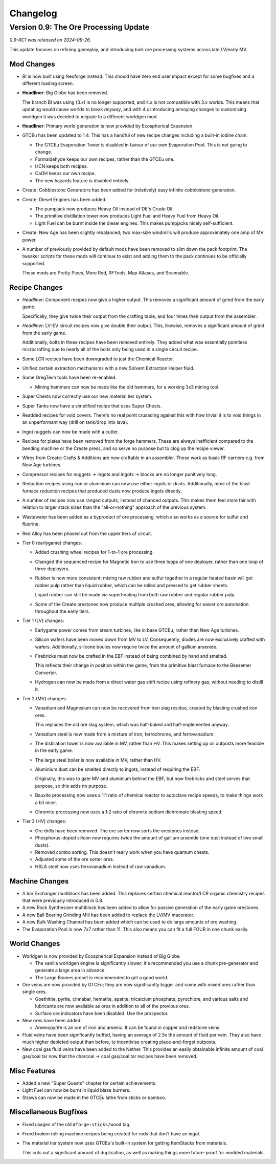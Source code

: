 Changelog
=========

Version 0.9: The Ore Processing Update
--------------------------------------

*0.9-RC1 was released on 2024-09-26*.

This update focuses on refining gameplay, and introducing bulk ore processing systems across 
late LV/early MV.

Mod Changes
~~~~~~~~~~~

- BI is now built using Neoforge instead. This should have zero end user impact except for some 
  bugfixes and a different loading screen.

- **Headliner**: Big Globe has been removed. 

  The branch BI was using (3.x) is no longer supported, and 4.x is not compatible with 3.x worlds. 
  This means that updating would cause worlds to break *anyway*, and with 4.x introducing annoying
  changes to customising worldgen it was decided to migrate to a different worldgen mod.

- **Headliner**: Primary world generation is now provided by Ecospherical Expansion.

- GTCEu has been updated to 1.4. This has a handful of new recipe changes including a built-in iodine 
  chain.

  - The GTCEu Evaporation Tower is disabled in favour of our own Evaporation Pool. This is not going
    to change.

  - Formaldehyde keeps our own recipes, rather than the GTCEu one.

  - HCN keeps both recipes.

  - CaOH keeps our own recipe.
  
  - The new hazards feature is disabled entirely.

- Create: Cobblestone Generators has been added for (relatively) easy infinite cobblestone generation.

- Create: Diesel Engines has been added. 

  - The pumpjack now produces Heavy Oil instead of DE's Crude Oil.

  - The primitive distillation tower now produces Light Fuel and Heavy Fuel from Heavy Oil.

  - Light Fuel can be burnt inside the diesel engines. This makes pumpjacks nicely self-sufficient.

- Create: New Age has been slightly rebalanced; two max-size windmills will produce approximately
  one amp of MV power. 

- A number of previously provided by default mods have been removed to slim down the pack 
  footprint. The tweaker scripts for these mods will continue to exist and adding them to the pack
  continues to be officially supported.

  These mods are Pretty Pipes, More Red, RFTools, Map Atlases, and Scannable.

Recipe Changes
~~~~~~~~~~~~~~

- *Headliner*: Component recipes now give a higher output. This removes a significant amount of
  grind from the early game.

  Specifically, they give twice their output from the crafting table, and four times their output 
  from the assembler.

- *Headliner*: LV-EV circuit recipes now give double their output. This, likewise, removes a 
  significant amount of grind from the early game.

  Additionally, bolts in these recipes have been removed entirely. They added what was essentially
  pointless microcrafting due to nearly all of the bolts only being used in a single circuit recipe.

- Some LCR recipes have been downgraded to just the Chemical Reactor.

- Unified certain extraction mechanisms with a new Solvent Extraction Helper fluid.

- Some GregTech tools have been re-enabled.

  - Mining hammers can now be made like the old hammers, for a working 3x3 mining tool.

- Super Chests now correctly use our new material tier system.

- Super Tanks now have a simplified recipe that uses Super Chests.

- Readded recipes for void covers. There's no real point crusading against this with how trivial it
  is to void things in an unperformant way (drill on tank/drop into lava). 

- Ingot nuggets can now be made with a cutter.

- Recipes for plates have been removed from the forge hammers. These are always inefficient compared
  to the bending machine or the Create press, and so serve no purpose but to clog up the recipe 
  viewer.

- Wires from Create: Crafts & Additions are now craftable in an assembler. These work as basic RF
  carriers e.g. from New Age turbines.

- Compressor recipes for nuggets -> ingots and ingots -> blocks are no longer punitively long.

- Reduction recipes using iron or aluminium can now use either ingots or dusts. Additionally, most
  of the blast furnace reduction recipes that produced dusts now produce ingots directly.

- A number of recipes now use ranged outputs, instead of chanced outputs. This makes them feel more
  fair with relation to larger stack sizes than the "all-or-nothing" approach of the previous 
  system.

- Wastewater has been added as a byproduct of ore processing, which also works as a source for 
  sulfur and fluorine.

- Red Alloy has been phased out from the upper tiers of circuit.

- Tier 0 (earlygame) changes:

  - Added crushing wheel recipes for 1-to-1 ore processing. 

  - Changed the sequenced recipe for Magnetic Iron to use three loops of one deployer, rather than
    one loop of three deployers.

  - Rubber is now more consistent; mixing raw rubber and sulfur together in a regular heated basin
    will get rubber pulp rather than liquid rubber, which can be rolled and pressed to get rubber
    sheets.

    Liquid rubber can still be made via superheating from both raw rubber and regular rubber pulp.

  - Some of the Create orestones now produce multiple crushed ores, allowing for easier ore 
    automation throughout the early tiers.

- Tier 1 (LV) changes:

  - Earlygame power comes from steam turbines, like in base GTCEu, rather than New Age turbines.

  - Silicon wafers have been moved down from MV to LV. Consequently, diodes are now exclusively 
    crafted with wafers. Additionally, silicone boules now require twice the amount of gallium
    arsenide.

  - Firebricks must now be crafted in the EBF instead of being combined by hand and smelted.

    This reflects their change in position within the game, from the primitive blast furnace to the
    Bessemer Converter.

  - Hydrogen can now be made from a direct water gas shift recipe using refinery gas, without 
    needing to distill it.

- Tier 2 (MV) changes:

  - Vanadium and Magnesium can now be recovered from iron slag residue, created by blasting crushed
    iron ores.

    This replaces the old ore slag system, which was half-baked and half-implemented anyway.

  - Vanadium steel is now made from a mixture of iron, ferrochrome, and ferrovanadium.

  - The distillation tower is now available in MV, rather than HV. This makes setting up oil 
    outposts more feasible in the early game.

  - The large steel boiler is now available in MV, rather than HV.

  - Aluminium dust can be smelted directly to ingots, instead of requiring the EBF. 

    Originally, this was to gate MV and aluminium behind the EBF, but now firebricks and steel
    serves that purpose, so this adds no purpose.

  - Bauxite processing now uses a 1:1 ratio of chemical reactor to autoclave recipe speeds, 
    to make things work a bit nicer.

  - Chromite processing now uses a 1:2 ratio of chromite:sodium dichromate blasting speed.

- Tier 3 (HV) changes:

  - Ore drills have been removed. The ore sorter now sorts the orestones instead.

  - Phosphorus-doped silicon now requires twice the amount of gallium arsenide (one dust instead 
    of two small dusts).

  - Removed combo sorting. This doesn't really work when you have quantum chests.

  - Adjusted some of the ore sorter ores.

  - HSLA steel now uses ferrovanadium instead of raw vanadium.

Machine Changes
~~~~~~~~~~~~~~~

- A Ion Exchanger multiblock has been added. This replaces certain chemical reactor/LCR organic 
  chemistry recipes that were previously introduced in 0.8.

- A new Rock Synthesiser multiblock has been added to allow for passive generation of the early game
  orestones.

- A new Ball Bearing Grinding Mill has been added to replace the LV/MV macerator.

- A new Bulk Washing Channel has been added which can be used to do large amounts of ore washing.

- The Evaporation Pool is now 7x7 rather than 11. This also means you can fit a full FOUR in one
  chunk easily.

World Changes
~~~~~~~~~~~~~

- Worldgen is now provided by Ecospherical Expansion instead of Big Globe.

  - The vanilla worldgen engine is significantly slower; it's recommended you use a chunk 
    pre-generator and generate a large area in advance.

  - The Large Biomes preset is recommended to get a good world.

- Ore veins are now provided by GTCEu; they are now significantly bigger and come with mixed ores 
  rather than single ores.

  - Goethitite, pyrite, cinnabar, hematite, apatite, tricalcium phosphate, pyrochlore, and various 
    salts and lubricants are now available as ores in addition to all of the previous ores.

  - Surface ore indicators have been disabled. Use the prospector.

- New ores have been added:

  - Arsenopyrite is an ore of iron and arsenic. It can be found in copper and redstone veins.

- Fluid veins have been significantly buffed, having an average of 2.5x the amount of fluid per 
  vein. They also have much higher depleted output than before, to incentivise creating 
  place-and-forget outposts.

- New coal gas fluid veins have been added to the Nether. This provides an easily obtainable 
  infinite amount of coal gas/coal tar now that the charcoal -> coal gas/coal tar recipes have been
  removed.

Misc Features
~~~~~~~~~~~~~

- Added a new "Super Quests" chapter for certain achievements.

- Light Fuel can now be burnt in liquid blaze burners.

- Straws can now be made in the GTCEu lathe from sticks or bamboo.

Miscellaneous Bugfixes
~~~~~~~~~~~~~~~~~~~~~~

- Fixed usages of the old ``#forge:sticks/wood`` tag.

- Fixed broken rolling machine recipes being created for rods that don't have an ingot.

- The material tier system now uses GTCEu's built-in system for getting ItemStacks from materials.

  This cuts out a significant amount of duplication, as well as making things more future-proof for
  modded materials.
